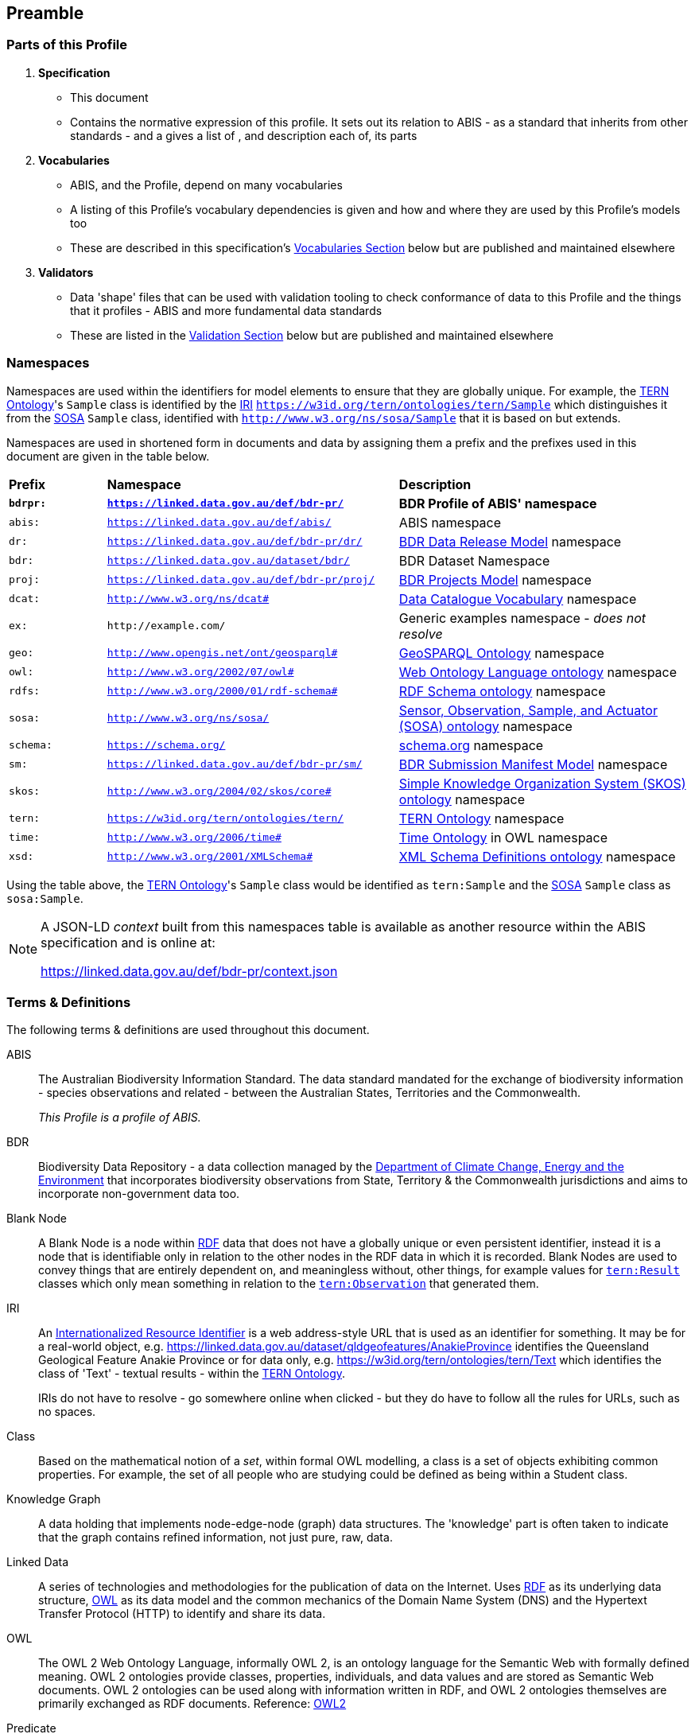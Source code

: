 == Preamble

=== Parts of this Profile

. *Specification*
** This document
** Contains the normative expression of this profile. It sets out its relation to ABIS - as a standard that inherits from other standards - and a gives a list of , and description each of, its parts
. *Vocabularies*
** ABIS, and the Profile, depend on many vocabularies
** A listing of this Profile's vocabulary dependencies is given and how and where they are used by this Profile's models too
** These are described in this specification's <<Vocabularies, Vocabularies Section>> below but are published and maintained elsewhere
. *Validators*
** Data 'shape' files that can be used with validation tooling to check conformance of data to this Profile and the things that it profiles - ABIS and more fundamental data standards
** These are listed in the <<Validation, Validation Section>> below but are published and maintained elsewhere

=== Namespaces

Namespaces are used within the identifiers for model elements to ensure that they are globally unique. For example, the <<TERNOntology, TERN Ontology>>'s `Sample` class is identified by the <<IRI, IRI>> `https://w3id.org/tern/ontologies/tern/Sample` which distinguishes it from the <<SOSA, SOSA>> `Sample` class, identified with `http://www.w3.org/ns/sosa/Sample` that it is based on but extends.

Namespaces are used in shortened form in documents and data by assigning them a prefix and the prefixes used in this document are given in the table below.

[frame=none, grid=none, cols="1,3,3"]
|===
|*Prefix* | *Namespace* | *Description*
|*`bdrpr:`* | *`https://linked.data.gov.au/def/bdr-pr/`* | *BDR Profile of ABIS' namespace*
|`abis:` | `https://linked.data.gov.au/def/abis/` | ABIS namespace
|`dr:` | `https://linked.data.gov.au/def/bdr-pr/dr/` | <<#annex-b, BDR Data Release Model>> namespace
|`bdr:` | `https://linked.data.gov.au/dataset/bdr/` | BDR Dataset Namespace
|`proj:` | `https://linked.data.gov.au/def/bdr-pr/proj/` | <<#annex-b, BDR Projects Model>> namespace
|`dcat:`| `http://www.w3.org/ns/dcat#` | <<DCAT, Data Catalogue Vocabulary>> namespace
|`ex:` | `+http://example.com/+` | Generic examples namespace - _does not resolve_
|`geo:` | `http://www.opengis.net/ont/geosparql#` | <<GSP, GeoSPARQL Ontology>> namespace
|`owl:` | `http://www.w3.org/2002/07/owl#` | <<OWL2, Web Ontology Language ontology>> namespace
|`rdfs:` | `http://www.w3.org/2000/01/rdf-schema#` | <<RDFSSPEC, RDF Schema ontology>> namespace
|`sosa:` | `http://www.w3.org/ns/sosa/` | <<SOSA, Sensor, Observation, Sample, and Actuator (SOSA) ontology>> namespace
|`schema:` | `https://schema.org/` | <<SDO, schema.org>> namespace
|`sm:` | `https://linked.data.gov.au/def/bdr-pr/sm/` | <<#annex-c, BDR Submission Manifest Model>> namespace
|`skos:` | `http://www.w3.org/2004/02/skos/core#` | <<SKOS, Simple Knowledge Organization System (SKOS) ontology>> namespace
|`tern:` | `https://w3id.org/tern/ontologies/tern/` | <<TERNOntology, TERN Ontology>> namespace
|`time:` | `http://www.w3.org/2006/time#` | <<TIME, Time Ontology>> in OWL namespace
|`xsd:` | `http://www.w3.org/2001/XMLSchema#` | <<XSD2, XML Schema Definitions ontology>> namespace
|===

Using the table above, the <<TERNOntology, TERN Ontology>>'s `Sample` class would be identified as `tern:Sample` and the <<SOSA, SOSA>> `Sample` class as `sosa:Sample`.

[NOTE]
====
A JSON-LD _context_ built from this namespaces table is available as another resource within the ABIS specification and is online at:

https://linked.data.gov.au/def/bdr-pr/context.json
====

=== Terms & Definitions

The following terms & definitions are used throughout this document.

[[ABIS]]
ABIS:: The Australian Biodiversity Information Standard. The data standard mandated for the exchange of biodiversity information - species observations and related - between the Australian States, Territories and the Commonwealth.
+
_This Profile is a profile of ABIS._

[[BDR]]
BDR:: Biodiversity Data Repository - a data collection managed by the https://linked.data.gov.au/org/dcceew[Department of Climate Change, Energy and the Environment] that incorporates biodiversity observations from State,  Territory & the Commonwealth jurisdictions and aims to incorporate non-government data too.

[[BN]]
Blank Node:: A Blank Node is a node within <<RDF, RDF>> data that does not have a globally unique or even persistent identifier, instead it is a node that is identifiable only in relation to the other nodes in the RDF data in which it is recorded. Blank Nodes are used to convey things that are entirely dependent on, and meaningless without, other things, for example values for https://linkeddata.tern.org.au/viewers/tern-ontology?resource=https://w3id.org/tern/ontologies/tern/Result[`tern:Result`] classes which only mean something in relation to the https://linkeddata.tern.org.au/viewers/tern-ontology?resource=https://w3id.org/tern/ontologies/tern/Observation[`tern:Observation`] that generated them.

[[IRI]]
IRI:: An https://en.wikipedia.org/wiki/Internationalized_Resource_Identifier[Internationalized Resource Identifier] is a web address-style URL that is used as an identifier for something. It may be for a real-world object, e.g. https://linked.data.gov.au/dataset/qldgeofeatures/AnakieProvince identifies the Queensland Geological Feature Anakie Province or for data only, e.g. https://w3id.org/tern/ontologies/tern/Text which identifies the class of 'Text' - textual results - within the <<TERNOntology, TERN Ontology>>.
+
IRIs do not have to resolve - go somewhere online when clicked - but they do have to follow all the rules for URLs, such as no spaces.

[[Class]]
Class:: Based on the mathematical notion of a _set_, within formal OWL modelling, a class is a set of objects exhibiting common properties. For example, the set of all people who are studying could be defined as being within a Student class.

[[KnowledgeGraph]]
Knowledge Graph:: A data holding that implements node-edge-node (graph) data structures. The 'knowledge' part is often taken to indicate that the graph contains refined information, not just pure, raw, data.

[[LinkedData]]
Linked Data:: A series of technologies and methodologies for the publication of data on the Internet. Uses <<RDF, RDF>> as its underlying data structure, <<OWL, OWL>> as its data model and the common mechanics of the Domain Name System (DNS) and the Hypertext Transfer Protocol (HTTP) to identify and share its data.

[[OWL]]
OWL:: The OWL 2 Web Ontology Language, informally OWL 2, is an ontology language for the Semantic Web with formally defined meaning. OWL 2 ontologies provide classes, properties, individuals, and data values and are stored as Semantic Web documents. OWL 2 ontologies can be used along with information written in RDF, and OWL 2 ontologies themselves are primarily exchanged as RDF documents. Reference: <<OWL2, OWL2>>

[[Predicate]]
Predicate:: Predicates, within formal OWL modelling, are the defined relations between objects of different classes (see <<Class, Class>>) and also between objects and simple data values such as numbers and dates. For example, if Person X "knows" Person Y, then we can use a predicate of _knows_ to relate them.
+
Frequently we use predicates already defined in existing ontologies. "knows", for example, is defined in the schema.org ontology <<SDO, SDO>> to be "The most generic bi-directional social/work relation".

[[RDF]]
RDF:: The Resource Description Framework (RDF) is a data structure for representing information on the Web. RDF is made of identified nodes linked by typed edges that form graphs. Node/edge/node associations are often called 'triples'. Reference: <<RDFSPEC, RDF>>

[[SemanticWeb]]
Semantic Web:: A vision of a machine-understandable Internet, created in the year 2000, and thought to be attainable through the use of Linked Data.

[[SPARQL]]
SPARQL:: SPARQL is a query language for RDF. SPARQL matches patterns within RDF data to extract subsets of a graph. The results of SPARQL queries can be subset graphs or data in tabular form.

=== Conventions

[discrete]
==== Figures

In this document, figures showing model elements use the following key:

[#key,link="img/key.svg"]
.Key of model figure elements. `Activity`, `Entity` and `Agent` are classes from <<PROV, The Provenance Ontology>> and indicate temporal events, all manner of things and people and organisations with agency, respectively. Where `prefix:ElementID` is used, the prefix refers to entries in the <<Namespaces, Namespaces table>>.
image::img/key.svg[ABIS Parts,align="center"]

[discrete]
==== Code
Where examples of data are given in this document, <<RDFSPEC, RDF>> data serialised in the <<TURTLE, Turtle>> format is used. For example:

[source,turtle]
----
PREFIX ex: <https://example.com/dataset/>
PREFIX schema: <https://schema.org/>
PREFIX tern: <https://w3id.org/tern/ontologies/tern/>

ex:x
    a tern:Dataset ;
    schema:name "Dataset X" ;
    schema:hasPart <https://example.com/dataset/sample/y> ;
.

<https://example.com/dataset/sample/y>
    a tern:Sample ;
    schema:name "Sample Y" ;
.
----

The above example ABIS data provides a simple example of a _dataset_ and a _sample_ and a relationship between them, encoded in Turtle.

If prefixes - `ex:`, `schema:` and `tern:` in the example above - are not declared within the example, as they are here - lines starting `PREFIX` - then they will be found in the <<Namespaces, Namespaces>> table above.